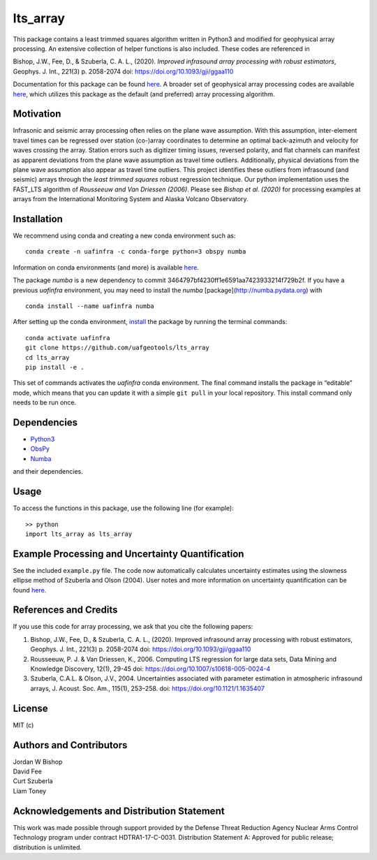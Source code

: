 lts_array
=========

This package contains a least trimmed squares algorithm written in Python3 and modified for geophysical array processing. An extensive collection
of helper functions is also included. These codes are referenced in

Bishop, J.W., Fee, D., & Szuberla, C. A. L., (2020). *Improved
infrasound array processing with robust estimators*, Geophys. J. Int.,
221(3) p. 2058-2074 doi: https://doi.org/10.1093/gji/ggaa110

Documentation for this package can be found `here <https://uaf-lts-array.readthedocs.io/en/master/index.html#>`__. A broader set of geophysical array processing codes are available
`here <https://github.com/uafgeotools/array_processing>`__, which
utilizes this package as the default (and preferred) array processing
algorithm.

Motivation
-----------------

Infrasonic and seismic array processing often relies on the plane wave
assumption. With this assumption, inter-element travel times can be
regressed over station (co-)array coordinates to determine an optimal
back-azimuth and velocity for waves crossing the array. Station errors
such as digitizer timing issues, reversed polarity, and flat channels
can manifest as apparent deviations from the plane wave assumption as
travel time outliers. Additionally, physical deviations from the plane
wave assumption also appear as travel time outliers. This project
identifies these outliers from infrasound (and seismic) arrays through
the *least trimmed squares* robust regression technique. Our python
implementation uses the FAST_LTS algorithm of *Rousseeuw and Van
Driessen (2006)*. Please see *Bishop et al. (2020)* for processing
examples at arrays from the International Monitoring System and Alaska
Volcano Observatory.

Installation
------------

We recommend using conda and creating a new conda environment such as:

::

   conda create -n uafinfra -c conda-forge python=3 obspy numba

Information on conda environments (and more) is available
`here <https://docs.conda.io/projects/conda/en/latest/user-guide/tasks/manage-environments.html>`__.

The package `numba` is a new dependency to commit 3464797bf4230ff1e6591aa7423933214f729b2f. If you have a previous `uafinfra` environment, you may need to install the `numba` [package](http://numba.pydata.org) with

::

    conda install --name uafinfra numba

After setting up the conda environment,
`install <https://pip.pypa.io/en/latest/reference/pip_install/#editable-installs>`__
the package by running the terminal commands:

::

   conda activate uafinfra
   git clone https://github.com/uafgeotools/lts_array
   cd lts_array
   pip install -e .

This set of commands activates the `uafinfra` conda environment. The final command installs the package in “editable” mode, which means that you can update it with a simple ``git pull`` in your local repository. This install command only needs to be run once.

Dependencies
------------

-  `Python3 <https://docs.python.org/3/>`__
-  `ObsPy <http://docs.obspy.org/>`__
-  `Numba <http://numba.pydata.org>`__

and their dependencies.

Usage
-----------

To access the functions in this package, use the following line (for
example):

::

   >> python
   import lts_array as lts_array

Example Processing and Uncertainty Quantification
----------------------------------------------------------------------

See the included ``example.py`` file. The code now automatically calculates uncertainty estimates using the slowness ellipse method of Szuberla and Olson (2004). User notes and more information on uncertainty quantification can be found `here <./docs/_build/html/User_Notes.html#>`__.

References and Credits
----------------------

If you use this code for array processing, we ask that you cite the
following papers:

1. Bishop, J.W., Fee, D., & Szuberla, C. A. L., (2020). Improved
   infrasound array processing with robust estimators, Geophys. J. Int.,
   221(3) p. 2058-2074 doi: https://doi.org/10.1093/gji/ggaa110

2. Rousseeuw, P. J. & Van Driessen, K., 2006. Computing LTS regression
   for large data sets, Data Mining and Knowledge Discovery, 12(1),
   29-45 doi: https://doi.org/10.1007/s10618-005-0024-4

3. Szuberla, C.A.L. & Olson, J.V., 2004. Uncertainties associated with parameter estimation in atmospheric infrasound arrays, J. Acoust. Soc. Am., 115(1), 253–258. doi: https://doi.org/10.1121/1.1635407

License
-------

MIT (c)

Authors and Contributors
------------------------

| Jordan W Bishop
| David Fee
| Curt Szuberla
| Liam Toney

Acknowledgements and Distribution Statement
-------------------------------------------

This work was made possible through support provided by the Defense
Threat Reduction Agency Nuclear Arms Control Technology program under
contract HDTRA1-17-C-0031. Distribution Statement A: Approved for public
release; distribution is unlimited.
